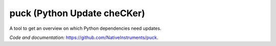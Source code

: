 

puck (Python Update cheCKer)
============================

A tool to get an overview on which Python dependencies need updates.

*Code and documentation:* `<https://github.com/NativeInstruments/puck>`_.


